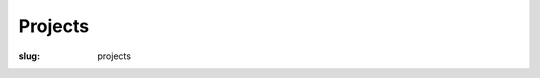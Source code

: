 ========
Projects
========

:slug: projects

.. class:: invisiblelink

    .. image:: images/infinite-loop-not-300-thumb.png
        :alt: Infinite loop
        :width: 150px
        :height: 150px
        :align: left
        :target: homebin.html

.. raw:: html

    <div class="projectx">
        <h2>$HOME slash bin</h2>
        <p>Bit by bit I build my <a href="homebin.html">collection of working scripts and experiments ...</a></p>
        <p style="clear:both;"></p>
    </div>

.. class:: invisiblelink

    .. image:: images/grubs-300-thumb.png
        :alt: GRUBS
        :width: 150px
        :height: 150px
        :align: left
        :target: multi-boot-usb.html

.. raw:: html

    <div class="projectx">
        <h2>GRUBS Reanimated USB Boot Stick</h2>
        <p>Transform a USB stick into <a href="multi-boot-usb.html"> a boot device packing multiple Linux distros ...</a></p>
        <p style="clear:both;"></p>
    </div>

.. class:: invisiblelink

    .. image:: images/mitx-6001x-thumb.png
        :alt: MITx and the Python DUDE
        :width: 150px
        :height: 150px
        :align: left
        :target: mitx-6001x.html

.. raw:: html

    <div class="projectx">
        <h2>MITx and the Python DUDE</h2>
        <p>Learn computer science with a <a href="mitx-6001x.html">Daily Undertaking of Deliberate Effort ...</a></p>
        <p style="clear:both;"></p>
    </div>

.. class:: invisiblelink

    .. image:: images/ubuntu-crane-thumb.png
        :alt: Minimal to Morebuntu
        :width: 150px
        :height: 150px
        :align: left
        :target: 20160501.html

.. raw:: html

    <div class="projectx">
        <h2>Minimal to Morebuntu</h2>
        <p>Start with a <a href="20160501.html">base configuration of Ubuntu and go from there ...</a></p>
        <p style="clear:both;"></p>
    </div>

.. class:: invisiblelink

    .. image:: images/raspberry-pi-home-server-thumb.png
        :alt: Raspberry Pi Home Server
        :width: 150px
        :height: 150px
        :align: left
        :target: raspberry-pi-home-server.html

.. raw:: html

    <div class="projectx">
        <h2>There's no place like [a Raspberry Pi] Home [Server]</h2>
        <p>Run your own <a href="raspberry-pi-home-server.html">Linux-powered home server ...</a></p>
        <p style="clear:both;"></p>
    </div>

.. class:: invisiblelink

    .. image:: images/jessiebook-thumb.1.png
        :alt: Ubuntubook
        :width: 150px
        :height: 150px
        :align: left
        :target: c720-chromebook-to-jessiebook.html

.. raw:: html

    <div class="projectx">
        <h2>Chromebook to Jessiebook</h2>
        <p>Replace Chrome with <a href="c720-chromebook-to-jessiebook.html">full-featured Linux on the Acer C720 Chromebook ...</a></p>
        <p style="clear:both;"></p>
    </div>
